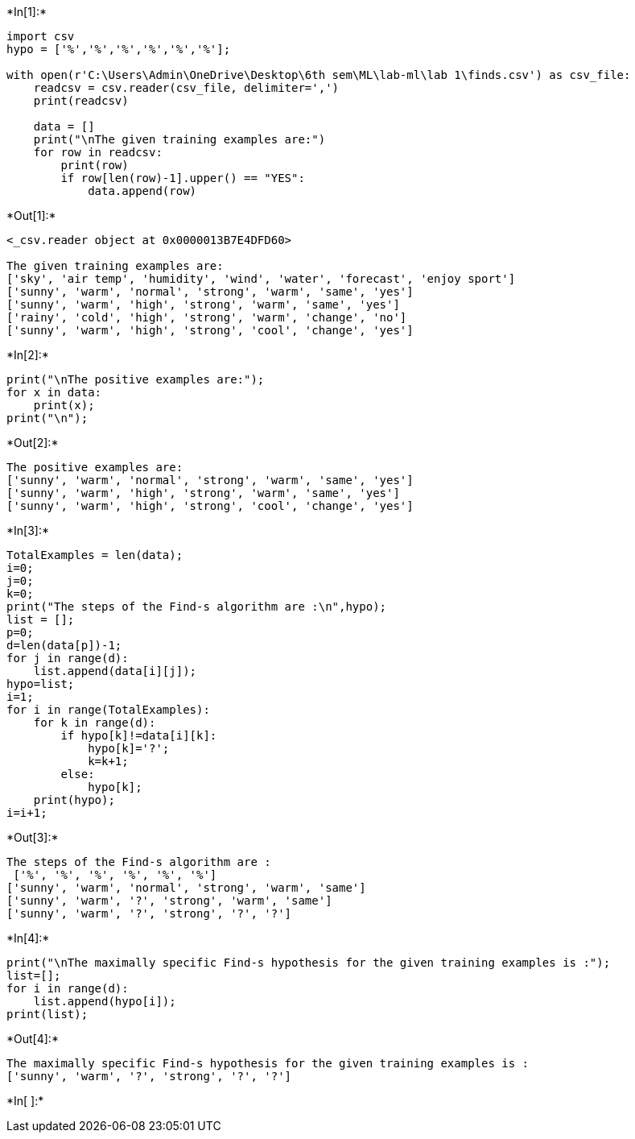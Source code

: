 +*In[1]:*+
[source, ipython3]
----
import csv
hypo = ['%','%','%','%','%','%'];

with open(r'C:\Users\Admin\OneDrive\Desktop\6th sem\ML\lab-ml\lab 1\finds.csv') as csv_file:
    readcsv = csv.reader(csv_file, delimiter=',')
    print(readcsv)
    
    data = []
    print("\nThe given training examples are:")
    for row in readcsv:
        print(row)
        if row[len(row)-1].upper() == "YES":
            data.append(row)
----


+*Out[1]:*+
----
<_csv.reader object at 0x0000013B7E4DFD60>

The given training examples are:
['sky', 'air temp', 'humidity', 'wind', 'water', 'forecast', 'enjoy sport']
['sunny', 'warm', 'normal', 'strong', 'warm', 'same', 'yes']
['sunny', 'warm', 'high', 'strong', 'warm', 'same', 'yes']
['rainy', 'cold', 'high', 'strong', 'warm', 'change', 'no']
['sunny', 'warm', 'high', 'strong', 'cool', 'change', 'yes']
----


+*In[2]:*+
[source, ipython3]
----
print("\nThe positive examples are:");
for x in data:
    print(x);
print("\n");
----


+*Out[2]:*+
----

The positive examples are:
['sunny', 'warm', 'normal', 'strong', 'warm', 'same', 'yes']
['sunny', 'warm', 'high', 'strong', 'warm', 'same', 'yes']
['sunny', 'warm', 'high', 'strong', 'cool', 'change', 'yes']


----


+*In[3]:*+
[source, ipython3]
----
TotalExamples = len(data);
i=0;
j=0;
k=0;
print("The steps of the Find-s algorithm are :\n",hypo);
list = [];
p=0;
d=len(data[p])-1;
for j in range(d):
    list.append(data[i][j]);
hypo=list;
i=1;
for i in range(TotalExamples):
    for k in range(d):
        if hypo[k]!=data[i][k]:
            hypo[k]='?';
            k=k+1;        
        else:
            hypo[k];
    print(hypo);
i=i+1;
----


+*Out[3]:*+
----
The steps of the Find-s algorithm are :
 ['%', '%', '%', '%', '%', '%']
['sunny', 'warm', 'normal', 'strong', 'warm', 'same']
['sunny', 'warm', '?', 'strong', 'warm', 'same']
['sunny', 'warm', '?', 'strong', '?', '?']
----


+*In[4]:*+
[source, ipython3]
----
print("\nThe maximally specific Find-s hypothesis for the given training examples is :");
list=[];
for i in range(d):
    list.append(hypo[i]);
print(list);
----


+*Out[4]:*+
----

The maximally specific Find-s hypothesis for the given training examples is :
['sunny', 'warm', '?', 'strong', '?', '?']
----


+*In[ ]:*+
[source, ipython3]
----

----
